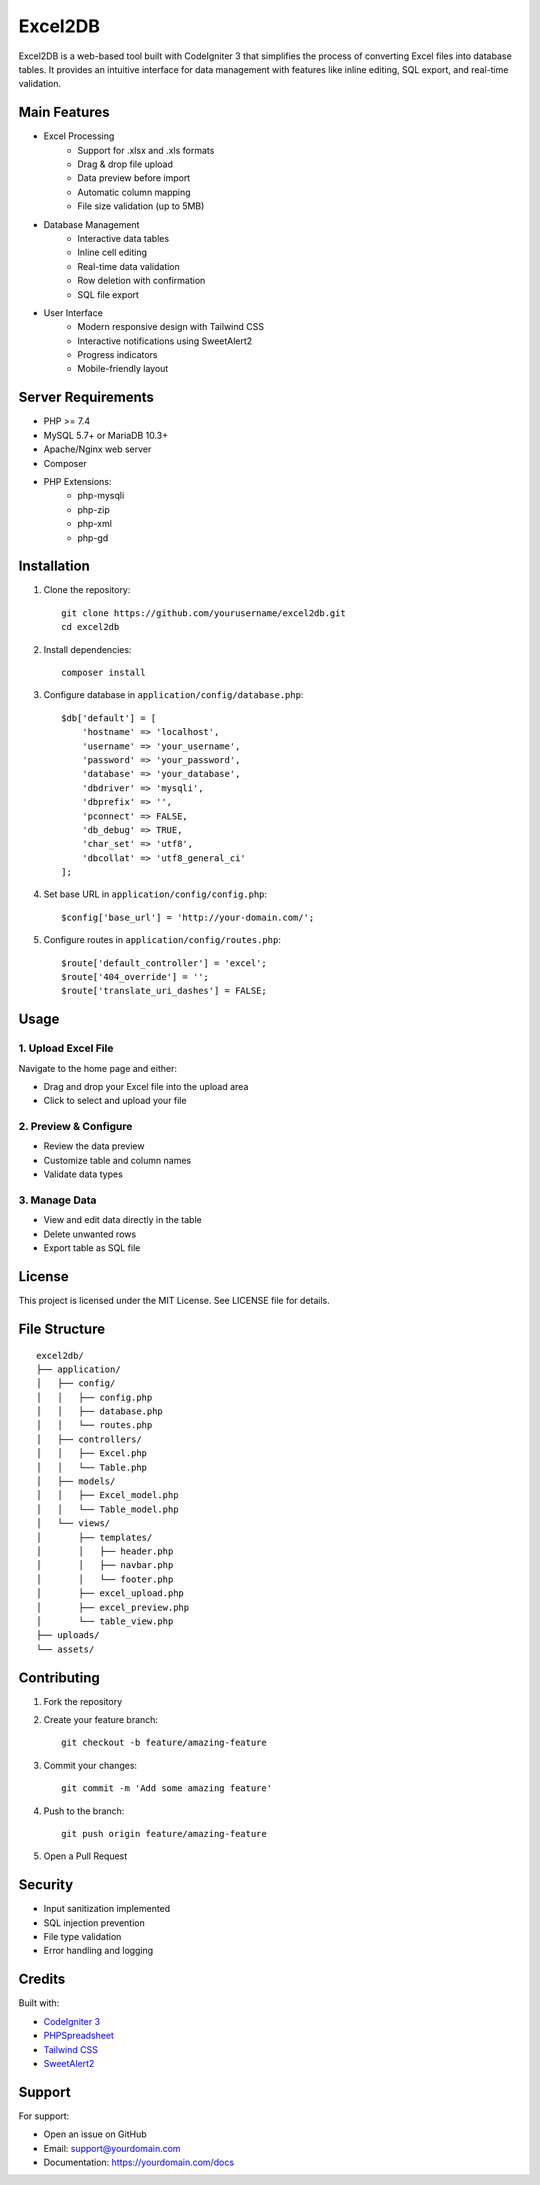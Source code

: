 ###################
Excel2DB
###################

Excel2DB is a web-based tool built with CodeIgniter 3 that simplifies the process of converting Excel files into database tables. It provides an intuitive interface for data management with features like inline editing, SQL export, and real-time validation.

*******************
Main Features
*******************

* Excel Processing
    - Support for .xlsx and .xls formats
    - Drag & drop file upload
    - Data preview before import
    - Automatic column mapping
    - File size validation (up to 5MB)

* Database Management
    - Interactive data tables
    - Inline cell editing
    - Real-time data validation
    - Row deletion with confirmation
    - SQL file export

* User Interface
    - Modern responsive design with Tailwind CSS
    - Interactive notifications using SweetAlert2
    - Progress indicators
    - Mobile-friendly layout

**************************
Server Requirements
**************************

* PHP >= 7.4
* MySQL 5.7+ or MariaDB 10.3+
* Apache/Nginx web server
* Composer
* PHP Extensions:
    - php-mysqli
    - php-zip
    - php-xml
    - php-gd

************
Installation
************

1. Clone the repository::

    git clone https://github.com/yourusername/excel2db.git
    cd excel2db

2. Install dependencies::

    composer install

3. Configure database in ``application/config/database.php``::

    $db['default'] = [
        'hostname' => 'localhost',
        'username' => 'your_username',
        'password' => 'your_password',
        'database' => 'your_database',
        'dbdriver' => 'mysqli',
        'dbprefix' => '',
        'pconnect' => FALSE,
        'db_debug' => TRUE,
        'char_set' => 'utf8',
        'dbcollat' => 'utf8_general_ci'
    ];

4. Set base URL in ``application/config/config.php``::

    $config['base_url'] = 'http://your-domain.com/';

5. Configure routes in ``application/config/routes.php``::

    $route['default_controller'] = 'excel';
    $route['404_override'] = '';
    $route['translate_uri_dashes'] = FALSE;

*******
Usage
*******

1. Upload Excel File
-------------------
Navigate to the home page and either:

* Drag and drop your Excel file into the upload area
* Click to select and upload your file

2. Preview & Configure
---------------------
* Review the data preview
* Customize table and column names
* Validate data types

3. Manage Data
-------------
* View and edit data directly in the table
* Delete unwanted rows
* Export table as SQL file

*******
License
*******

This project is licensed under the MIT License. See LICENSE file for details.

***********
File Structure
***********

::

    excel2db/
    ├── application/
    │   ├── config/
    │   │   ├── config.php
    │   │   ├── database.php
    │   │   └── routes.php
    │   ├── controllers/
    │   │   ├── Excel.php
    │   │   └── Table.php
    │   ├── models/
    │   │   ├── Excel_model.php
    │   │   └── Table_model.php
    │   └── views/
    │       ├── templates/
    │       │   ├── header.php
    │       │   ├── navbar.php
    │       │   └── footer.php
    │       ├── excel_upload.php
    │       ├── excel_preview.php
    │       └── table_view.php
    ├── uploads/
    └── assets/

*************
Contributing
*************

1. Fork the repository
2. Create your feature branch::

    git checkout -b feature/amazing-feature

3. Commit your changes::

    git commit -m 'Add some amazing feature'

4. Push to the branch::

    git push origin feature/amazing-feature

5. Open a Pull Request

***************
Security
***************

* Input sanitization implemented
* SQL injection prevention
* File type validation
* Error handling and logging


***************
Credits
***************

Built with:

* `CodeIgniter 3 <https://codeigniter.com/>`_
* `PHPSpreadsheet <https://phpspreadsheet.readthedocs.io/>`_
* `Tailwind CSS <https://tailwindcss.com/>`_
* `SweetAlert2 <https://sweetalert2.github.io/>`_

***************
Support
***************

For support:

* Open an issue on GitHub
* Email: support@yourdomain.com
* Documentation: https://yourdomain.com/docs
